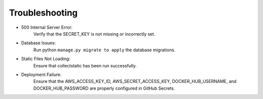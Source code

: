 Troubleshooting
===============

.. raw:: html

   <br><br>

- 500 Internal Server Error:
    Verify that the SECRET_KEY is not missing or incorrectly set.
- Database Issues:
    Run python ``manage.py migrate to apply`` the database migrations.
- Static Files Not Loading:
    Ensure that collectstatic has been run successfully.
- Deployment Failure:
    Ensure that the AWS_ACCESS_KEY_ID, AWS_SECRET_ACCESS_KEY, DOCKER_HUB_USERNAME, and DOCKER_HUB_PASSWORD are properly configured in GitHub Secrets.
